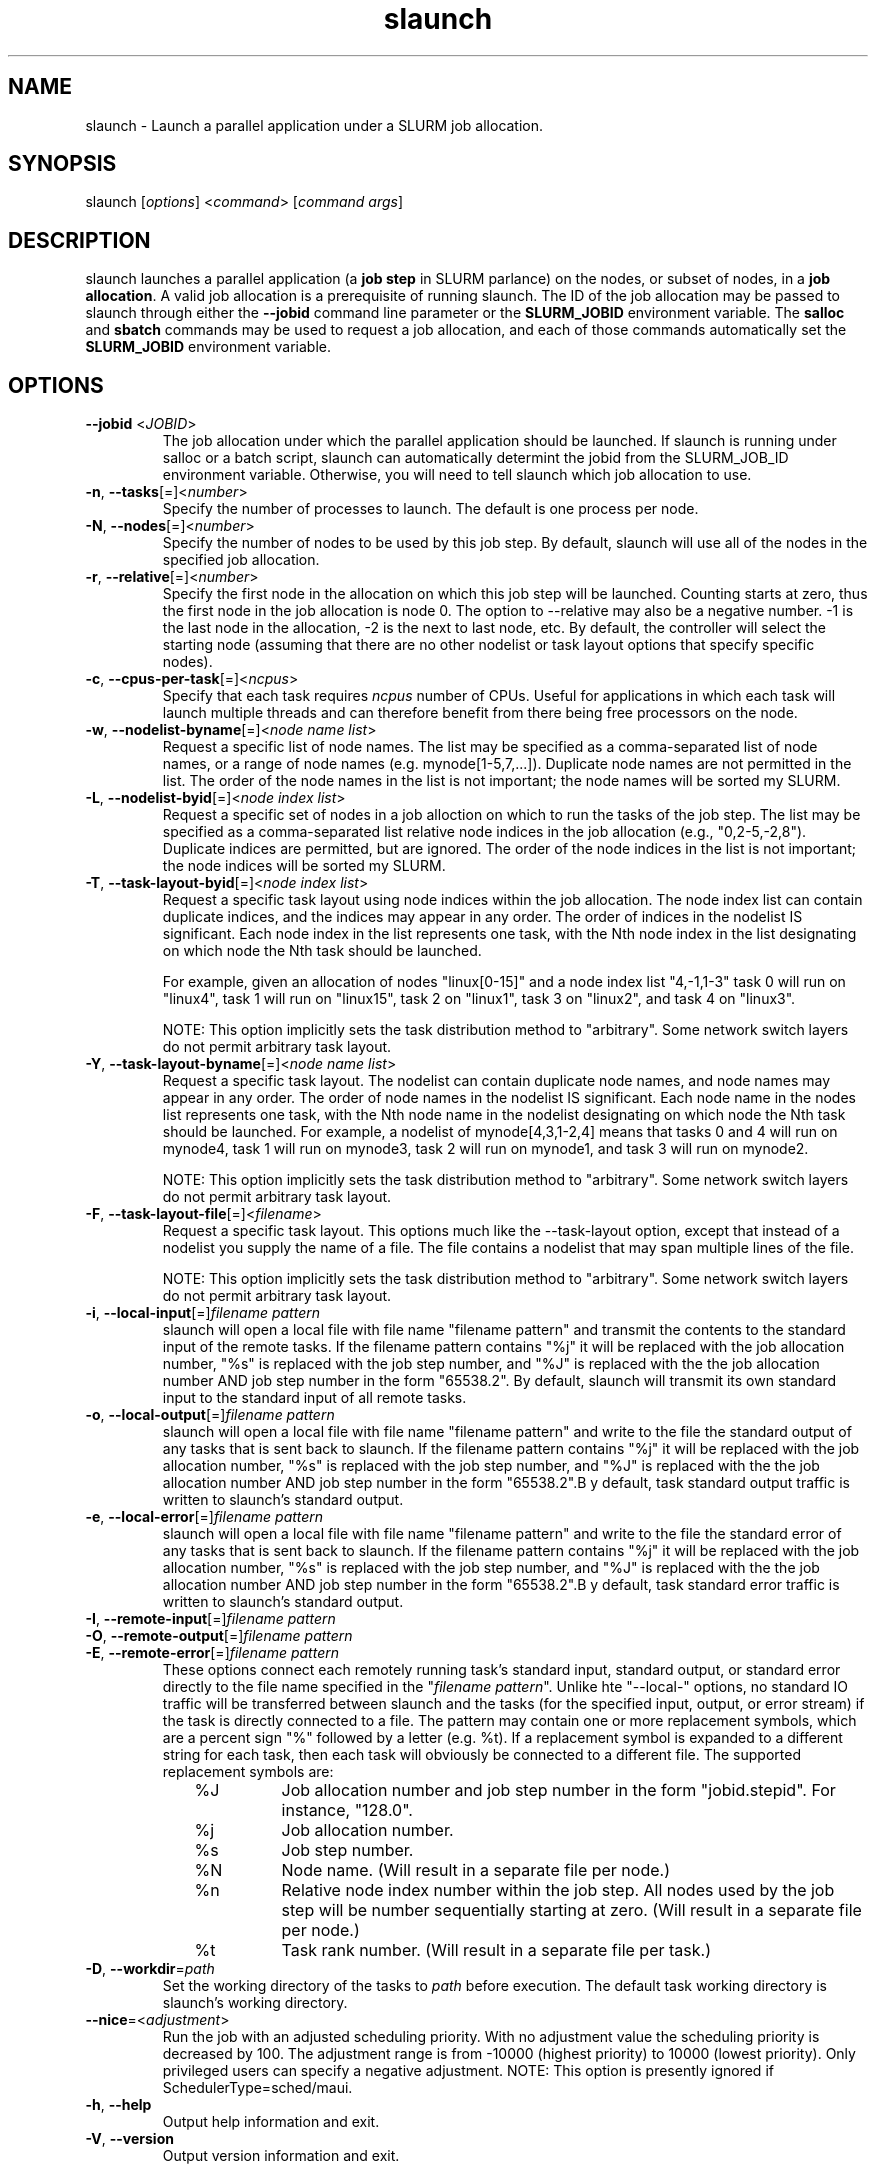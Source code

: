 .\" $Id$
.TH "slaunch" "1" "SLURM 1.2" "July 2006" "SLURM Commands"
.SH "NAME"
.LP 
slaunch \- Launch a parallel application under a SLURM job allocation.
.SH "SYNOPSIS"
.LP 
slaunch [\fIoptions\fP] <\fIcommand\fP> [\fIcommand args\fR]
.SH "DESCRIPTION"
.LP 
slaunch launches a parallel application (a \fBjob step\fR in SLURM parlance) on the nodes, or subset of nodes, in a \fBjob allocation\fR.   A valid job allocation is a prerequisite of running slaunch.  The ID of the job allocation may be passed to slaunch through either the \fB\-\-jobid\fR command line parameter or the \fBSLURM_JOBID\fR environment variable.  The \fBsalloc\fR and \fBsbatch\fR commands may be used to request a job allocation, and each of those commands automatically set the \fBSLURM_JOBID\fR environment variable.
.SH "OPTIONS"
.LP 
.TP 
\fB\-\-jobid\fR <\fIJOBID\fP>
The job allocation under which the parallel application should be launched.  If slaunch is running under salloc or a batch script, slaunch can automatically determint the jobid from the SLURM_JOB_ID environment variable.  Otherwise, you will need to tell slaunch which job allocation to use.
.TP 
\fB\-n\fR, \fB\-\-tasks\fR[=]<\fInumber\fR>
Specify the number of processes to launch.  The default is one process per node.
.TP 
\fB\-N\fR, \fB\-\-nodes\fR[=]<\fInumber\fR>
Specify the number of nodes to be used by this job step.  By default,
slaunch will use all of the nodes in the specified job allocation.
.TP 
\fB\-r\fR, \fB\-\-relative\fR[=]<\fInumber\fR>
Specify the first node in the allocation on which this job step will be launched.  Counting starts at zero, thus the first node in the job allocation is node 0.  The option to \-\-relative may also be a negative number.  \-1 is the last node in the allocation, \-2 is the next to last node, etc.  By default, the controller will select the starting node (assuming that there are no other nodelist or task layout options that specify specific nodes).

.TP 
\fB\-c\fR, \fB\-\-cpus\-per\-task\fR[=]<\fIncpus\fR>
Specify that each task requires \fIncpus\fR number of CPUs.  Useful for applications in which each task will launch multiple threads and can therefore benefit from there being free processors on the node.

.TP 
\fB\-w\fR, \fB\-\-nodelist\-byname\fR[=]<\fInode name list\fR>
Request a specific list of node names.  The list may be specified as a comma\-separated list of node names, or a range of node names (e.g. mynode[1\-5,7,...]).  Duplicate node names are not permitted in the list.
The order of the node names in the list is not important; the node names
will be sorted my SLURM.
.TP 
\fB\-L\fR, \fB\-\-nodelist\-byid\fR[=]<\fInode index list\fR>
Request a specific set of nodes in a job alloction on which to run the tasks of the job step.  The list may be specified as a comma\-separated list relative node indices in the job allocation (e.g., "0,2\-5,\-2,8").  Duplicate indices are permitted, but are ignored.  The order of the node indices in the list is not important; the node indices will be sorted my SLURM.

.TP 
\fB\-T\fR, \fB\-\-task\-layout\-byid\fR[=]<\fInode index list\fR>
Request a specific task layout using node indices within the job allocation.  The node index list can contain duplicate indices, and the indices may appear in any order.  The order of indices in the nodelist IS significant.  Each node index in the list represents one task, with the Nth node index in the list designating on which node the Nth task should be launched.

For example, given an allocation of nodes "linux[0\-15]" and a node index list "4,\-1,1\-3" task 0 will run on "linux4", task 1 will run on "linux15", task 2 on "linux1", task 3 on "linux2", and task 4 on "linux3".

NOTE: This option implicitly sets the task distribution method to "arbitrary".  Some network switch layers do not permit arbitrary task layout.

.TP 
\fB\-Y\fR, \fB\-\-task\-layout\-byname\fR[=]<\fInode name list\fR>
Request a specific task layout.  The nodelist can contain duplicate node
names, and node names may appear in any order.  The order of node names in
the nodelist IS significant.  Each node name in the nodes list represents
one task, with the Nth node name in the nodelist designating on which node
the Nth task should be launched.  For example, a nodelist of mynode[4,3,1\-2,4]
means that tasks 0 and 4 will run on mynode4, task 1 will run on mynode3,
task 2 will run on mynode1, and task 3 will run on mynode2.

NOTE: This option implicitly sets the task distribution method to "arbitrary".  Some network switch layers do not permit arbitrary task layout.
.TP 
\fB\-F\fR, \fB\-\-task\-layout\-file\fR[=]<\fIfilename\fR>
Request a specific task layout.  This options much like the \-\-task\-layout option, except that instead of a nodelist you supply the name of a file.  The file contains a nodelist that may span multiple lines of the file.

NOTE: This option implicitly sets the task distribution method to "arbitrary".  Some network switch layers do not permit arbitrary task layout.

.TP 
\fB\-i\fR, \fB\-\-local\-input\fR[=]\fIfilename pattern\fR
slaunch will open a local file with file name "filename pattern" and
transmit the contents to the standard input of the remote tasks.  If the
filename pattern contains "%j" it will be replaced with the job allocation
number, "%s" is replaced with the job step number, and "%J" is replaced
with the the job allocation number AND job step number in the form "65538.2".
By default, slaunch will transmit its own standard input to the standard
input of all remote tasks.
.TP 
\fB\-o\fR, \fB\-\-local\-output\fR[=]\fIfilename pattern\fR
slaunch will open a local file with file name "filename pattern" and
write to the file the standard output of any tasks that is sent back to
slaunch.  If the filename pattern contains "%j" it will be replaced with
the job allocation number, "%s" is replaced with the job step number, and
"%J" is replaced with the the job allocation number AND job step number in
the form "65538.2".B y default, task standard output traffic is written
to slaunch's standard output.
.TP 
\fB\-e\fR, \fB\-\-local\-error\fR[=]\fIfilename pattern\fR
slaunch will open a local file with file name "filename pattern" and
write to the file the standard error of any tasks that is sent back to
slaunch.  If the filename pattern contains "%j" it will be replaced with
the job allocation number, "%s" is replaced with the job step number, and
"%J" is replaced with the the job allocation number AND job step number in
the form "65538.2".B y default, task standard error traffic is written
to slaunch's standard output.

.TP
\fB\-I\fR, \fB\-\-remote\-input\fR[=]\fIfilename pattern\fR
.PD 0
.TP
\fB\-O\fR, \fB\-\-remote\-output\fR[=]\fIfilename pattern\fR
.PD 0
.TP
\fB\-E\fR, \fB\-\-remote\-error\fR[=]\fIfilename pattern\fR
.PD
These options connect each remotely running task's standard input, standard output, or standard error directly to the file name specified in the "\fIfilename pattern\fR".  Unlike hte "\-\-local\-" options, no standard IO traffic will be transferred between slaunch and the tasks (for the specified input, output, or error stream) if the task is directly connected to a file.  The pattern may contain one or more replacement symbols, which are a percent sign "%" followed by a letter (e.g. %t).  If a replacement symbol is expanded to a different string for each task, then each task will obviously be connected to a different file.  The supported replacement symbols are:

.RS 10
.TP 
%J
Job allocation number and job step number in the form "jobid.stepid".  For instance, "128.0".
.TP 
%j
Job allocation number.
.TP 
%s
Job step number.
.TP 
%N
Node name. (Will result in a separate file per node.)
.TP 
%n
Relative node index number within the job step.  All nodes used by the job step will be number sequentially starting at zero.  (Will result in a separate file per node.)
.TP 
%t
Task rank number.  (Will result in a separate file per task.)

.RS -10

.TP 
\fB\-D\fR, \fB\-\-workdir\fR=\fIpath\fR
Set the working directory of the tasks to \fIpath\fR before execution.
The default task working directory is slaunch's working directory.

.TP 
\fB\-\-nice\fR=<\fIadjustment\fR>
Run  the  job  with  an  adjusted  scheduling priority.  With no adjustment value the scheduling priority is  decreased  by  100.  The adjustment range is from \-10000 (highest priority) to 10000 (lowest priority). Only privileged users can specify a  negative adjustment. NOTE: This option is presently ignored if SchedulerType=sched/maui.


.TP 
\fB\-h\fR, \fB\-\-help\fR
Output help information and exit.
.TP 
\fB\-V\fR, \fB\-\-version\fR
Output version information and exit.
.SH "ENVIRONMENT VARIABLES"
.LP 
.TP 
\fBSLAUNCH_JOBID\fP
Same as \fB\-\-jobid\fR.
.SH "EXAMPLES"
.LP 
To launch a job step (parallel program) in an existing job allocation:
.IP 
slaunch \-\-jobid 66777 \-N2 \-n8 myprogram
.LP 
To grab an allocation of nodes and launch a parallel application on one command line (See the \fBsalloc\fR man page for more examples):
.IP 
salloc \-N5 slaunch \-n10 myprogram
.SH "SEE ALSO"
.LP 
sinfo(1), salloc(1), sbatch(1), squeue(1), scancel(1), scontrol(1), slurm.conf(5), sched_setaffinity(2), numa(3)
